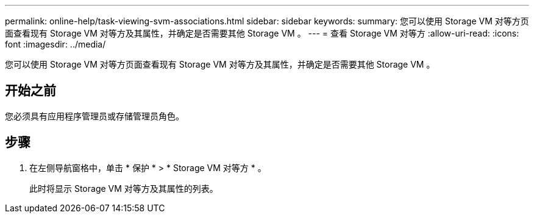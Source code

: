 ---
permalink: online-help/task-viewing-svm-associations.html 
sidebar: sidebar 
keywords:  
summary: 您可以使用 Storage VM 对等方页面查看现有 Storage VM 对等方及其属性，并确定是否需要其他 Storage VM 。 
---
= 查看 Storage VM 对等方
:allow-uri-read: 
:icons: font
:imagesdir: ../media/


[role="lead"]
您可以使用 Storage VM 对等方页面查看现有 Storage VM 对等方及其属性，并确定是否需要其他 Storage VM 。



== 开始之前

您必须具有应用程序管理员或存储管理员角色。



== 步骤

. 在左侧导航窗格中，单击 * 保护 * > * Storage VM 对等方 * 。
+
此时将显示 Storage VM 对等方及其属性的列表。


